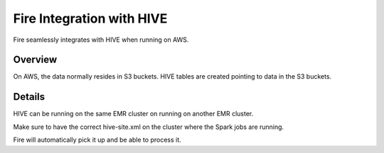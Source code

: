 Fire Integration with HIVE
==========================

Fire seamlessly integrates with HIVE when running on AWS.

Overview
--------

On AWS, the data normally resides in S3 buckets. HIVE tables are created pointing to data in the S3 buckets.

Details
-------

HIVE can be running on the same EMR cluster on running on another EMR cluster. 

Make sure to have the correct hive-site.xml on the cluster where the Spark jobs are running.

Fire will automatically pick it up and be able to process it.

